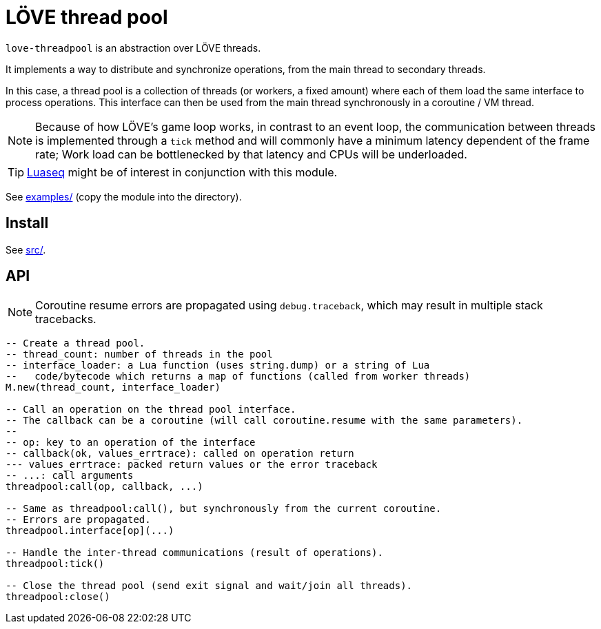= LÖVE thread pool
ifdef::env-github[]
:tip-caption: :bulb:
:note-caption: :information_source:
:important-caption: :heavy_exclamation_mark:
:caution-caption: :fire:
:warning-caption: :warning:
endif::[]

`love-threadpool` is an abstraction over LÖVE threads.

It implements a way to distribute and synchronize operations, from the main thread to secondary threads.

In this case, a thread pool is a collection of threads (or workers, a fixed amount) where each of them load the same interface to process operations.
This interface can then be used from the main thread synchronously in a coroutine / VM thread.

NOTE: Because of how LÖVE's game loop works, in contrast to an event loop, the communication between threads is implemented through a `tick` method and will commonly have a minimum latency dependent of the frame rate; Work load can be bottlenecked by that latency and CPUs will be underloaded.

TIP: https://github.com/ImagicTheCat/Luaseq[Luaseq] might be of interest in conjunction with this module.

See link:examples/[] (copy the module into the directory).

== Install

See link:src/[].

== API

NOTE: Coroutine resume errors are propagated using `debug.traceback`, which may result in multiple stack tracebacks.

[source, lua]
----
-- Create a thread pool.
-- thread_count: number of threads in the pool
-- interface_loader: a Lua function (uses string.dump) or a string of Lua
--   code/bytecode which returns a map of functions (called from worker threads)
M.new(thread_count, interface_loader)

-- Call an operation on the thread pool interface.
-- The callback can be a coroutine (will call coroutine.resume with the same parameters).
--
-- op: key to an operation of the interface
-- callback(ok, values_errtrace): called on operation return
--- values_errtrace: packed return values or the error traceback
-- ...: call arguments
threadpool:call(op, callback, ...)

-- Same as threadpool:call(), but synchronously from the current coroutine.
-- Errors are propagated.
threadpool.interface[op](...)

-- Handle the inter-thread communications (result of operations).
threadpool:tick()

-- Close the thread pool (send exit signal and wait/join all threads).
threadpool:close()
----

